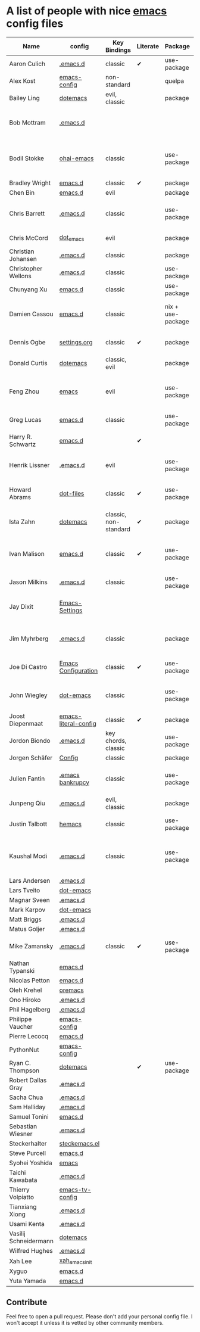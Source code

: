 * A list of people with nice [[https://www.gnu.org/software/emacs/][emacs]] config files

|-----------------------+----------------------+-----------------------+----------+-------------------+---------------+----------+-------------------------------------------------------------|
| Name                  | config               | Key Bindings          | Literate | Package           | Emacs version | Clonable | Highlights                                                  |
|-----------------------+----------------------+-----------------------+----------+-------------------+---------------+----------+-------------------------------------------------------------|
| Aaron Culich          | [[https://github.com/aculich/.emacs.d][.emacs.d]]             | classic               | ✔        | use-package       |           25+ | ✔        | OSX, latex, scala                                           |
| Alex Kost             | [[https://github.com/alezost/emacs-config][emacs-config]]         | non-standard          |          | quelpa            |               | ✔        | multiple systems                                            |
| Bailey Ling           | [[https://github.com/bling/dotemacs][dotemacs]]             | evil, classic         |          | package           |               | ✔        | KISS                                                        |
| Bob Mottram           | [[https://github.com/bashrc/emacs][.emacs.d]]             |                       |          |                   |           24+ | ✔        | GNU Social, rss reading, emms, magit, weather, Tor support  |
| Bodil Stokke          | [[https://github.com/bodil/ohai-emacs][ohai-emacs]]           | classic               |          | use-package       |         24.4+ | ✔        | fashionable look, improved navigation, editing, code style  |
| Bradley Wright        | [[https://github.com/bradwright/emacs.d][emacs.d]]              | classic               | ✔        | package           |               | ✔        | shell & desktop                                             |
| Chen Bin              | [[https://github.com/redguardtoo/emacs.d][emacs.d]]              | evil                  |          | package           |       24.3.1+ | ✔        | robust, windows                                             |
| Chris Barrett         | [[https://github.com/chrisbarrett/.emacs.d][.emacs.d]]             | classic               |          | use-package       |               | ✔        | git subtrees instead of Emacs package manager               |
| Chris McCord          | [[https://github.com/chrismccord/dot_emacs][dot_emacs]]            | evil                  |          | package           |               | ✔        | clone of vim config                                         |
| Christian Johansen    | [[https://github.com/cjohansen/.emacs.d][.emacs.d]]             | classic               |          | package           |         24.4+ | ✔        | mac, inspirational                                          |
| Christopher Wellons   | [[https://github.com/skeeto/.emacs.d][.emacs.d]]             | classic               |          | use-package       |         24.4+ | ✔        | feed, youtube, jekyll                                       |
| Chunyang Xu           | [[https://github.com/xuchunyang/emacs.d][emacs.d]]              | classic               |          | use-package       |           24+ | ✔        | eshell, helm                                                |
| Damien Cassou         | [[https://github.com/DamienCassou/emacs.d][emacs.d]]              | classic               |          | nix + use-package |           25+ | ✔        | nix, multi mail accounts, carddav+caldav, password store    |
| Dennis Ogbe           | [[https://ogbe.net/emacsconfig.html][settings.org]]         | classic               | ✔        | package           |               |          | org blog, matlab, latex, email                              |
| Donald Curtis         | [[https://github.com/milkypostman/dotemacs][dotemacs]]             | classic, evil         |          | package           |               |          | lots of utils                                               |
| Feng Zhou             | [[https://github.com/zweifisch/dotfiles/tree/master/emacs][emacs]]                | evil                  |          | use-package       |               | ✔        | mu4e, org project, urban dictionary, chinese bing dict      |
| Greg Lucas            | [[https://github.com/glucas/emacs.d][emacs.d]]              | classic               |          | use-package       |           25+ | ✔        | buffer management                                           |
| Harry R. Schwartz     | [[https://github.com/hrs/dotfiles/tree/master/emacs.d][emacs.d]]              |                       | ✔        |                   |               |          | [[https://youtu.be/SzA2YODtgK4][Video: Getting started with org-mode]]                                                            |
| Henrik Lissner        | [[https://github.com/hlissner/.emacs.d][.emacs.d]]             | evil                  |          | use-package       |               | ✔        | programming languages, vim-like environment                 |
| Howard Abrams         | [[https://github.com/howardabrams/dot-files][dot-files]]            | classic               | ✔        | use-package       |               |          | inspirational, programming languages, file management       |
| Ista Zahn             | [[https://github.com/izahn/dotemacs][dotemacs]]             | classic, non-standard | ✔        | package           |               | ✔        | newbie friendly, ide like, for scientists                   |
| Ivan Malison          | [[http://ivanmalison.github.io/dotfiles/][emacs.d]]              | classic               | ✔        | use-package       |            25 | ✔        | term-mode (projectile), org (export), language support      |
| Jason Milkins         | [[https://github.com/ocodo/.emacs.d][.emacs.d]]             | classic               |          | use-package       |           25+ | ✔        | inspirational, lots of goodies                              |
| Jay Dixit             | [[https://github.com/incandescentman/Emacs-Settings][Emacs-Settings]]       |                       |          |                   |               | ✔        | [[https://www.youtube.com/watch?v=FtieBc3KptU][Video: Emacs for writers]], GNU Emacs and Spacemacs           |
| Jim Myhrberg          | [[https://github.com/jimeh/.emacs.d][.emacs.d]]             | classic               |          | package           |          24.5 | ✔        | programming, fully featured, project navigation             |
| Joe Di Castro         | [[https://github.com/joedicastro/dotfiles/tree/master/emacs/.emacs.d][Emacs Configuration]]  | classic               | ✔        | use-package       |               |          | org, uses even images, hydras, mu4e                         |
| John Wiegley          | [[https://github.com/jwiegley/dot-emacs][dot-emacs]]            | classic               |          | use-package       |               | ✔        | inspirational, fully featured, lots of utils, gnus, modules |
| Joost Diepenmaat      | [[https://github.com/joodie/emacs-literal-config][emacs-literal-config]] | classic               | ✔        | package           |               | ✔        | programming, org-babel                                      |
| Jordon Biondo         | [[https://github.com/jordonbiondo/.emacs.d][.emacs.d]]             | key chords, classic   |          | use-package       |           25+ | ✔        |                                                             |
| Jorgen Schäfer        | [[https://github.com/jorgenschaefer/Config][Config]]               | classic               |          | package           |               | ✔        | circe                                                       |
| Julien Fantin         | [[https://github.com/julienfantin/.emacs.d][.emacs bankrupcy]]     | classic               |          | use-package       |               | ✔        | theme helpers, prose, programming languages, lisp           |
| Junpeng Qiu           | [[https://github.com/cute-jumper/.emacs.d][.emacs.d]]             | evil, classic         |          | package           |               | ✔        | inspired                                                    |
| Justin Talbott        | [[https://github.com/waymondo/hemacs][hemacs]]               | classic               |          | use-package       |           25+ | ✔        | osx, programming languages                                  |
| Kaushal Modi          | [[https://github.com/kaushalmodi/.emacs.d][.emacs.d]]             | classic               |          | use-package       |         24.5+ | [[https://github.com/kaushalmodi/.emacs.d#using-my-emacs-setup][✔]]        | GNU/Linux, Windows, Termux (Android), custom theme.         |
| Lars Andersen         | [[https://github.com/expez/.emacs.d][.emacs.d]]             |                       |          |                   |               |          |                                                             |
| Lars Tveito           | [[https://github.com/larstvei/dot-emacs][dot-emacs]]            |                       |          |                   |               |          |                                                             |
| Magnar Sveen          | [[https://github.com/magnars/.emacs.d][.emacs.d]]             |                       |          |                   |               |          |                                                             |
| Mark Karpov           | [[https://github.com/mrkkrp/dot-emacs][dot-emacs]]            |                       |          |                   |               |          |                                                             |
| Matt Briggs           | [[https://github.com/mbriggs/.emacs.d][.emacs.d]]             |                       |          |                   |               |          |                                                             |
| Matus Goljer          | [[https://github.com/Fuco1/.emacs.d][.emacs.d]]             |                       |          |                   |               |          |                                                             |
| Mike Zamansky         | [[http://github.com/zamansky/using-emacs][.emacs.d]]             | classic               | ✔        | use-package       |           25+ | ✔        | [[http://cestlaz.github.io/stories/emacs][Video series on building and using]]                          |
| Nathan Typanski       | [[https://github.com/nathantypanski/emacs.d][emacs.d]]              |                       |          |                   |               |          |                                                             |
| Nicolas Petton        | [[https://github.com/NicolasPetton/emacs.d][emacs.d]]              |                       |          |                   |               |          |                                                             |
| Oleh Krehel           | [[https://github.com/abo-abo/oremacs][oremacs]]              |                       |          |                   |               |          |                                                             |
| Ono Hiroko            | [[https://github.com/kuanyui/.emacs.d][.emacs.d]]             |                       |          |                   |               |          |                                                             |
| Phil Hagelberg        | [[https://github.com/technomancy/dotfiles/tree/master/.emacs.d][.emacs.d]]             |                       |          |                   |               |          |                                                             |
| Philippe Vaucher      | [[https://github.com/Silex/emacs-config][emacs-config]]         |                       |          |                   |               |          |                                                             |
| Pierre Lecocq         | [[https://github.com/pierre-lecocq/emacs.d][emacs.d]]              |                       |          |                   |               |          |                                                             |
| PythonNut             | [[https://github.com/PythonNut/emacs-config][emacs-config]]         |                       |          |                   |               |          |                                                             |
| Ryan C. Thompson      | [[https://github.com/DarwinAwardWinner/dotemacs][dotemacs]]             |                       | ✔        | use-package       |               | ✔        |                                                             |
| Robert Dallas Gray    | [[https://github.com/rdallasgray/.emacs.d][.emacs.d]]             |                       |          |                   |               |          |                                                             |
| Sacha Chua            | [[https://github.com/sachac/.emacs.d][.emacs.d]]             |                       |          |                   |               |          |                                                             |
| Sam Halliday          | [[https://github.com/fommil/dotfiles/tree/master/.emacs.d][.emacs.d]]             |                       |          |                   |               |          |                                                             |
| Samuel Tonini         | [[https://github.com/tonini/emacs.d][emacs.d]]              |                       |          |                   |               |          |                                                             |
| Sebastian Wiesner     | [[https://github.com/lunaryorn/.emacs.d][.emacs.d]]             |                       |          |                   |               |          |                                                             |
| Steckerhalter         | [[https://github.com/steckerhalter/steckemacs.el][steckemacs.el]]        |                       |          |                   |               |          |                                                             |
| Steve Purcell         | [[https://github.com/purcell/emacs.d][emacs.d]]              |                       |          |                   |               |          |                                                             |
| Syohei Yoshida        | [[https://github.com/syohex/dot_files/tree/master/emacs][emacs]]                |                       |          |                   |               |          |                                                             |
| Taichi Kawabata       | [[https://github.com/kawabata/dotfiles/tree/master/.emacs.d][.emacs.d]]             |                       |          |                   |               |          |                                                             |
| Thierry Volpiatto     | [[https://github.com/thierryvolpiatto/emacs-tv-config][emacs-tv-config]]      |                       |          |                   |               |          |                                                             |
| Tianxiang Xiong       | [[https://github.com/xiongtx/.emacs.d][.emacs.d]]             |                       |          |                   |               |          |                                                             |
| Usami Kenta           | [[https://github.com/zonuexe/dotfiles/tree/master/.emacs.d][.emacs.d]]             |                       |          |                   |               |          |                                                             |
| Vasilij Schneidermann | [[https://github.com/wasamasa/dotemacs][dotemacs]]             |                       |          |                   |               |          |                                                             |
| Wilfred Hughes        | [[https://github.com/Wilfred/.emacs.d][.emacs.d]]             |                       |          |                   |               |          |                                                             |
| Xah Lee               | [[https://github.com/xahlee/xah_emacs_init][xah_emacs_init]]       |                       |          |                   |               |          |                                                             |
| Xyguo                 | [[https://github.com/xyguo/emacs.d][emacs.d]]              |                       |          |                   |               |          |                                                             |
| Yuta Yamada           | [[https://github.com/yuutayamada/emacs.d][emacs.d]]              |                       |          |                   |               |          |                                                             |
|-----------------------+----------------------+-----------------------+----------+-------------------+---------------+----------+-------------------------------------------------------------|

** Contribute
   Feel free to open a pull request.
   Please don't add your personal config file. I won't accept it unless it is vetted by other community members.
